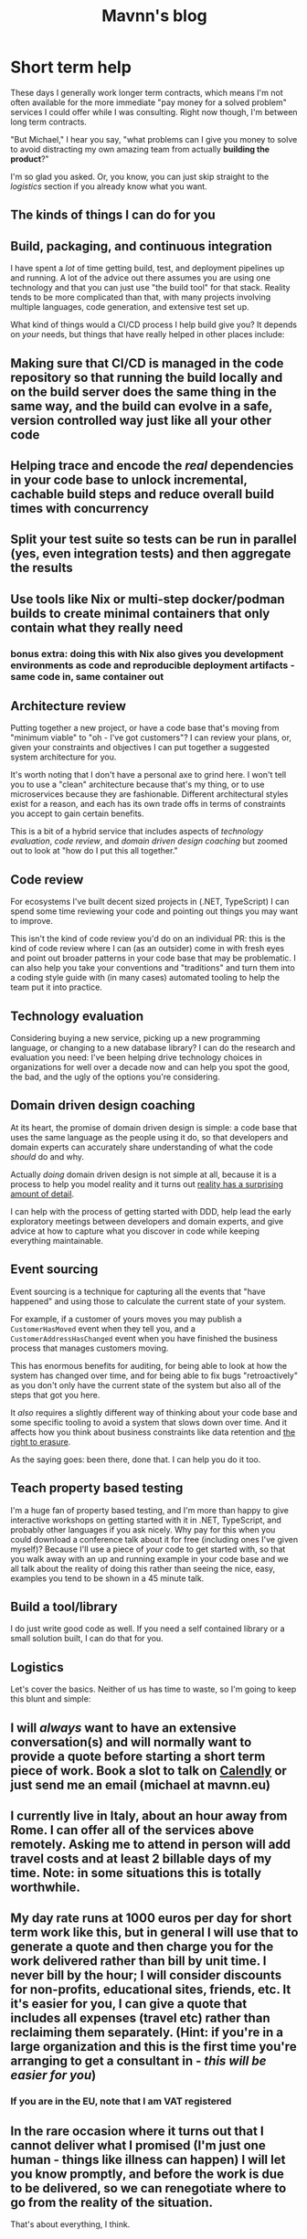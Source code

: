 #+TITLE: Mavnn's blog

* Short term help
:PROPERTIES:
:RSS_PERMALINK: 2024/01/25/short_term_help.html
:PUBDATE: 2024-01-25
:ID:       A7938FA9-F296-4D18-A795-A3CA1A0C8655
:END:
These days I generally work longer term contracts, which means I'm not often available for the more immediate "pay money for a solved problem" services I could offer while I was consulting. Right now though, I'm between long term contracts.

"But Michael," I hear you say, "what problems can I give you money to solve to avoid distracting my own amazing team from actually *building the product*?"

I'm so glad you asked. Or, you know, you can just skip straight to the [[Logistics][logistics]] section if you already know what you want.

#+toc: headlines 2

** The kinds of things I can do for you
:PROPERTIES:
:ID:       DB80D665-EBCD-4720-83E6-1E4BB4525C9F
:END:

** Build, packaging, and continuous integration
:PROPERTIES:
:ID:       25636E7B-ED2A-481D-B3A6-A1048B24198E
:END:

I have spent a /lot/ of time getting build, test, and deployment pipelines up and running. A lot of the advice out there assumes you are using one technology and that you can just use "the build tool" for that stack. Reality tends to be more complicated than that, with many projects involving multiple languages, code generation, and extensive test set up.

What kind of things would a CI/CD process I help build give you? It depends on /your/ needs, but things that have really helped in other places include:

** Making sure that CI/CD is managed *in the code repository* so that running the build locally and on the build server does the same thing in the same way, and the build can evolve in a safe, version controlled way just like all your other code
:PROPERTIES:
:ID:       FCD683E3-72F5-4E1A-BE22-CC492F5D75BE
:END:
** Helping trace and encode the /real/ dependencies in your code base to unlock incremental, cachable build steps and reduce overall build times with concurrency
:PROPERTIES:
:ID:       94A86732-4CB3-498A-A76D-CD99143B69D9
:END:
** Split your test suite so tests can be run in parallel (yes, even integration tests) and then aggregate the results
:PROPERTIES:
:ID:       6298BA6C-DBF0-419C-A490-51A1A8461F7C
:END:
** Use tools like Nix or multi-step docker/podman builds to create minimal containers that only contain what they really need
:PROPERTIES:
:ID:       B69634B8-350A-4021-9762-2A415B8321E8
:END:
*** bonus extra: doing this with Nix also gives you development environments as code and reproducible deployment artifacts - same code in, same container out
:PROPERTIES:
:ID:       D9A97BFB-0EAA-4F23-A664-6D1D1C80263D
:END:

** Architecture review
:PROPERTIES:
:ID:       4442EA6F-E594-4364-B763-39A8BF6ECA58
:END:

Putting together a new project, or have a code base that's moving from "minimum viable" to "oh - I've got customers"? I can review your plans, or, given your constraints and objectives I can put together a suggested system architecture for you.

It's worth noting that I don't have a personal axe to grind here. I won't tell you to use a "clean" architecture because that's my thing, or to use microservices because they are fashionable. Different architectural styles exist for a reason, and each has its own trade offs in terms of constraints you accept to gain certain benefits.

This is a bit of a hybrid service that includes aspects of [[Technology evaluation][technology evaluation]], [[Code review][code review]], and [[Domain driven design coaching][domain driven design coaching]] but zoomed out to look at "how do I put this all together."

** Code review
:PROPERTIES:
:ID:       8B0F1B22-E3B8-4D9D-9FE4-AF02A3266B27
:END:

For ecosystems I've built decent sized projects in (.NET, TypeScript) I can spend some time reviewing your code and pointing out things you may want to improve.

This isn't the kind of code review you'd do on an individual PR: this is the kind of code review where I can (as an outsider) come in with fresh eyes and point out broader patterns in your code base that may be problematic. I can also help you take your conventions and "traditions" and turn them into a coding style guide with (in many cases) automated tooling to help the team put it into practice.

** Technology evaluation
:PROPERTIES:
:ID:       9C8A385D-B2F1-4248-8E0E-57EC81D9FC47
:END:

Considering buying a new service, picking up a new programming language, or changing to a new database library? I can do the research and evaluation you need: I've been helping drive technology choices in organizations for well over a decade now and can help you spot the good, the bad, and the ugly of the options you're considering.

** Domain driven design coaching
:PROPERTIES:
:ID:       457FA588-F0C2-4EE9-8F66-12BEF93CCB57
:END:

At its heart, the promise of domain driven design is simple: a code base that uses the same language as the people using it do, so that developers and domain experts can accurately share understanding of what the code /should/ do and why.

Actually /doing/ domain driven design is not simple at all, because it is a process to help you model reality and it turns out [[http://johnsalvatier.org/blog/2017/reality-has-a-surprising-amount-of-detail][reality has a surprising amount of detail]].

I can help with the process of getting started with DDD, help lead the early exploratory meetings between developers and domain experts, and give advice at how to capture what you discover in code while keeping everything maintainable.

** Event sourcing
:PROPERTIES:
:ID:       1EB001DE-C37C-46FD-911C-131A9C5E86A3
:END:

Event sourcing is a technique for capturing all the events that "have happened" and using those to calculate the current state of your system.

For example, if a customer of yours moves you may publish a ~CustomerHasMoved~ event when they tell you, and a ~CustomerAddressHasChanged~ event when you have finished the business process that manages customers moving.

This has enormous benefits for auditing, for being able to look at how the system has changed over time, and for being able to fix bugs "retroactively" as you don't only have the current state of the system but also all of the steps that got you here.

It /also/ requires a slightly different way of thinking about your code base and some specific tooling to avoid a system that slows down over time. And it affects how you think about business constraints like data retention and [[https://www.dataprotection.ie/en/individuals/know-your-rights/right-erasure-articles-17-19-gdpr][the right to erasure]].

As the saying goes: been there, done that. I can help you do it too.

** Teach property based testing
:PROPERTIES:
:ID:       92501C25-CC36-4DF3-99F3-6EEB79E7D84C
:END:

I'm a huge fan of property based testing, and I'm more than happy to give interactive workshops on getting started with it in .NET, TypeScript, and probably other languages if you ask nicely. Why pay for this when you could download a conference talk about it for free (including ones I've given myself)? Because I'll use a piece of /your/ code to get started with, so that you walk away with an up and running example in your code base and we all talk about the reality of doing this rather than seeing the nice, easy, examples you tend to be shown in a 45 minute talk.

** Build a tool/library
:PROPERTIES:
:ID:       0A7F4FEE-AF14-4448-AF17-1DBE2DE9D63F
:END:

I do just write good code as well. If you need a self contained library or a small solution built, I can do that for you.

** Logistics
:PROPERTIES:
:ID:       4975BB51-14E7-4F45-95E7-BF2ECCAF13BE
:END:

Let's cover the basics. Neither of us has time to waste, so I'm going to keep this blunt and simple:

** I will /always/ want to have an extensive conversation(s) and will normally want to provide a quote before starting a short term piece of work. Book a slot to talk on [[https://calendly.com/mavnn/1-hour-slot][Calendly]] or just send me an email (michael at mavnn.eu)
:PROPERTIES:
:ID:       E7B3E7EC-82E8-4F9B-BE98-28CD773B1147
:END:
** I currently live in Italy, about an hour away from Rome. I can offer all of the services above remotely. Asking me to attend in person will add travel costs and at least 2 billable days of my time. Note: in some situations this is totally worthwhile.
:PROPERTIES:
:ID:       C214C7B4-1FB7-44A9-86E1-6D75B3937D9D
:END:
** My day rate runs at 1000 euros per day for short term work like this, but in general I will use that to generate a quote and then charge you for the work delivered rather than bill by unit time. I never bill by the hour; I will consider discounts for non-profits, educational sites, friends, etc. It it's easier for you, I can give a quote that includes all expenses (travel etc) rather than reclaiming them separately. (Hint: if you're in a large organization and this is the first time you're arranging to get a consultant in - /this will be easier for you/)
:PROPERTIES:
:ID:       45138DF1-DDDE-456E-AB47-B6AF694289CA
:END:
*** If you are in the EU, note that I am VAT registered
:PROPERTIES:
:ID:       25712859-9D42-4631-BA83-4AD1A5E54894
:END:
** In the rare occasion where it turns out that I cannot deliver what I promised (I'm just one human - things like illness can happen) I will let you know promptly, and before the work is due to be delivered, so we can renegotiate where to go from the reality of the situation.
:PROPERTIES:
:ID:       4646E3BB-86A6-4FB0-A836-C9EEB36CF896
:END:

That's about everything, I think.
* TypeScript Enums and Serialization
:PROPERTIES:
:RSS_PERMALINK: 2022/11/24/typescript_enums_and_serialization.html
:PUBDATE: 2024-01-24
:ID:       974CADE3-6FCB-4B05-8A1B-C74AFF022D6E
:END:
#+index: TypeScript!Deserializing enums safely

In general, TypeScript is [[file:../../../2022/01/07/types-in-typescript.org][not its own language]] - it's a set of annotations that
can be added to JavaScript to help check the "correctness" of you program. The
authors have been very reluctant to add features to TypeScript that don't exist
in JavaScript, and so normally you can turn your TypeScript into JavaScript purely
by /deleting/ the type annotations that you've added.

Enums, though, are a bit different. They actually generate JavaScript code based on
the TypeScript you write. Today, we're going to look at a piece of code that allows
you to deserialize enums with string values in a type safe manner. And we're going
to take advantage of the fact that enums (according to the TypeScript compiler) are
both a type, and a value with a different type - at the same time.

For context, we're going to be using [[https://www.npmjs.com/package/schemawax][SchemaWax]] to create our decoder, so we can
build it into a larger contextual decoder as needed.

First: the code! If you already know SchemaWax, you don't care about types, and
you're here because it was a hit for "deserialize any enum" on Google this is
the bit to cut and paste.

#+begin_src typescript
  import * as D from "schemawax"

  // This is only type safe if passed a Enum with string values.
  // I don't think there's anyway to stop someone passing { "boo": "broken" }
  // in TypeScripts type system :(
  // At least this stops us from rewriting the same unsafe code every time though.
  export const stringEnumDecoder = <Enum extends { [name: string]: string }>(
    targetEnum: Enum,
  ): D.Decoder<Enum[keyof Enum]> => D.literalUnion(...Object.values(targetEnum)) as D.Decoder<Enum[keyof Enum]>
#+end_src

That's it. The whole thing. How do you use it?

Like this:

#+begin_src typescript
  import * as D from "schemawax"
  import { stringEnumDecoder } from "./enum"

  enum TestEnum1 {
    "why" = "would",
    "anyone" = "do",
    "this" = "!",
  }

  type ObjectWithEnumField = {
    testEnum: TestEnum1
    name: string
    age?: number
  }

  describe("stringEnumDecoder", () => {
    it("decodes string enums", () => {
      const result = stringEnumDecoder(TestEnum1).forceDecode("!")
      expect(result).toEqual(TestEnum1.this)
    })
    it("rejects invalid enum values", () => {
      const result = stringEnumDecoder(TestEnum1).decode("this")
      expect(result).toBeNull()
    })

    it("can be used in larger decoders", () => {
      const objectDecoder: D.Decoder<ObjectWithEnumField> = D.object({
        required: {
          testEnum: stringEnumDecoder(TestEnum1),
          name: D.string,
        },
        optional: {
          dateOfBirth: D.string.andThen((str) => new Date(str)),
        },
      })

      const inputFromApi = `{ "testEnum": "!", "name": "bob", "dateOfBirth": "2022-11-24"}`
      const result1 = objectDecoder.decode(JSON.parse(inputFromApi))
      expect(result1).toEqual({ testEnum: TestEnum1.this, name: "bob", dateOfBirth: new Date("2022-11-24") })
    })
  })
#+end_src

How does this work? How can we write a function that can take an enum type as an
argument, and then generate a decoder? (Feel free to drop out if you were just
here to solve your immediate problem!)

If you type an enum into the online TypeScript playground ([[https://www.typescriptlang.org/play?#code/KYOwrgtgBAYg9nKBvAUFKB5EwoF4oBEc2BANGlACoDui+BALrWSgL4pA][here's one I prepared
earlier]]), you'll see that the enum (with string values) is, in fact, compiled
into a variable that ends up with a simple record with string keys and values
attached to it.

Going back to the implementation, you'll see that's exactly the constraint on
the argument we pass into ~stringEnumDecoder~.

#+begin_src typescript
  ...
  export const stringEnumDecoder = <Enum extends { [name: string]: string }>(... rest of implementation)
#+end_src

Then some slightly weird magic happens: when you pass an enum into the function,
the TypeScript compiler infers that the type of the argument is the ~typeof~ the
enum you passed in. Whatever is happening internally here, it keeps track of the
fact that the keys of this type are the types of the valid enum cases, so it
turns ~Enum[keyof Enum]~ into the union type of each of the possible enum value
types which is, if you squint hard enough, actually the enum itself. We then
return a decoder that accepts a string, checks that said string is actually one
of the /values/ stored in the enum object, and then tells the compiler that this
decoder will only ever return valid enum values. Unfortunately with a cast - but
the full context we need to check this cast is valid is contained within this
one line of code.

So there you have it: a safe way to deserialize strings into enums, and it even
composes nicely into more complex decoders.

Until next time!

Want to comment on something you've read here? [[https://mastodon.sdf.org/@mavnn/109400451463740531][This mastodon post]] is the
official commenting point!
* ADHD and me
:PROPERTIES:
:RSS_PERMALINK: 2022/10/14/adhd_and_me.html
:PUBDATE: 2022-10-14
:ID:       6ACB5373-1318-47FD-950B-5CAD7CF4E1A6
:END:
This morning, I did the washing up.

Now: your first response might be "Michael: why do I care? Do I look like a
washing up blog reader?"

But that would miss the point. This morning I did the washing up, and only the
washing up. I didn't procrastinate with some Twitter or YouTube videos first. I
didn't need to listen to a podcast at the same time to avoid getting lost
staring off into space thinking about something completely different.

Most importantly: no crushing feeling of overwhelm about needing to do this task
that both feels insurmountable but is obviously (objectively) trivial. It's
embarrassing to admit that I've been repeatedly reduced to tears by the need to
do the washing up.

This change, it appears, is the impact of methylphenidate (Ritalin®) on my
brain. I was recently diagnosed with ADHD, and yesterday I undertook a series of
"challenge tests" to see if I am one of the [[https://www.ncbi.nlm.nih.gov/pmc/articles/PMC2732009/][75% of adult's with ADHD whose
symptoms are helped by the drug]].

I did the same series of tests twice: once in the morning, before taking
methylphenidate; the other in the afternoon an hour after taking the first trial
intake under observation (methylphenidate is a controlled substance here in
Italy).

It was a strange, and almost disturbing, experience to feel my brain acting
differently. Recall was smoother. Free association on a topic easier because my
brain stayed on /that/ topic, without veering away onto side lines that I needed
to filter out from what I was saying. My thoughts were still my own, but
with... less in the way.

You see: trying to do stuff (and by stuff I mean pretty much /anything/ that you
need to choose to do, rather than that you happen to start because it distracted
you...) with ADHD is hard. I didn't realize how hard until some of that effort
was lifted.

The closest I've come to being able to describe it is that having ADHD is like
your brain wearing an ancient near eastern tunic to work a farm.

Ever hear the phrase "gird your loins"? It's the [[https://www.artofmanliness.com/skills/manly-know-how/how-to-gird-up-your-loins-an-illustrated-guide/][process of tying up your tunic]]
(designed primarily to keep you cool) so that you can run, or fight, or carry
out hard physical labour at ground level without the 'skirt' of the tunic
getting in the way and tripping you up.

My brain wears a tunic: I need to put effort into preparing to do things before
I can even start doing them. So it takes energy and effort just to /get ready to
start/. And if you make a mistake in the girding, or the knot slips? Well, now
you're half way through your task with a bunch of cloth swishing around your
legs and getting in the way.

Methylphenidate is the equivalent of putting on jeans.[fn:1] You can be casual still,
but you can also just... do stuff? Finish your morning coffee, look across the
kitchen, and go: "I need to do the washing up."

This morning, I did the washing up.

[fn:1] Very short lived jeans, at the moment. While slow release versions are
available, the version of methylphenidate used while experimenting to find the
ideal personal dose has an effect period of about 4-6 hours at the outside and
I'm only prescribed one dose a day. So I still get to wear a brain tunic in the
afternoons until I reach a stable enough dosage to take the slow release
version.
* Teaching (coding) wisdom
:PROPERTIES:
:RSS_PERMALINK: 2022/06/20/teaching-coding-wisdom.html
:PUBDATE: 2022-06-20
:ID:       7F515D37-CC16-469C-9F75-88C0A6BBE28F
:END:
#+begin_quote
[talking about the teaching of wisdom]

There are these distillations that we get throughout the story, like in the ten commandments or in the Sermon on the Mount. At points, it’s very clear: “Don’t murder.” “Honor your ma and pa.” “Do to others what you want them to do to you.” But if you really think about it, you don’t want a list. You might want a list for a certain season that will train your moral compass. Then, when you confront really complex situations, like Joshua or Moses, and it’s not clear, and there’s no list, you’ve been shaped to be the kind of person who knows how to figure out the right way forward. Lists will not help you do that. Wisdom will help you do that.

--- https://bibleproject.com/podcast/wisdom-lifes-complexity/
#+end_quote

Listening to the podcast above earlier and thinking that it feels very similar to how to teach good coding practices. We use the short hand of rules, and lists of recommendations… sometimes. But that doesn’t teach you how to deal with the complex situations, the edge cases, the actual real problems that need solving.

The flip side being that as soon as you’re guided by wisdom, by the stories of what works, the shaping of thinking, you start getting into interpretation and ambiguity because you’re actually needing to think about the decisions you’re making. It can become hard to explain why you’re doing things, and different experiences will have coloured the “wisdom” that you’ve formed over the years. Which is why it becomes so important to have a variety of backgrounds and a willingness to communicate in a technical team that’s actually going to get things done. Why the lists and rules (microservices rule the world! TDD is the one true way! pure code is the only real code!) only get you so far, and should be starting points - not ending points.

If you'd like to comment on this post, or suggest a correction, you can [[https://github.com/mavnn/blog/blob/master/2022/06/20/teaching-coding-wisdom.org][submit suggestions for changes]] (GitHub account required). Just hit the "edit this file button" and go from there - or log an issue on the repository.
